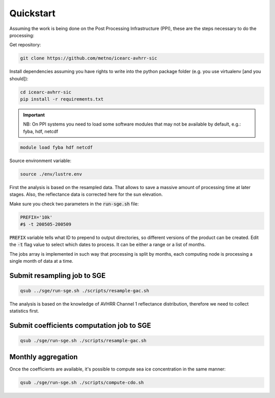 ==========
Quickstart
==========

Assuming the work is being done on the Post Processing Infrastructure (PPI), these are the steps necessary to do the processing:

Get repository:

.. code-block:: bash

   git clone https://github.com/metno/icearc-avhrr-sic

Install dependencies assuming you have rights to write into the python package folder (e.g. you use virtualenv [and you should]):

.. code-block:: bash

   cd icearc-avhrr-sic
   pip install -r requirements.txt

.. important::
    NB: On PPI systems you need to load some software modules that may not be available by default, e.g.: fyba, hdf, netcdf

.. code:: bash

    module load fyba hdf netcdf

Source environment variable:

.. code:: bash

   source ./env/lustre.env

First the analysis is based on the resampled data. That allows to save a massive amount of processing time at later stages.
Also, the reflectance data is corrected here for the sun elevation.

Make sure you check two parameters in the :code:`run-sge.sh` file:

.. code:: bash

    PREFIX='10k'
    #$ -t 200505-200509

:code:`PREFIX` variable tells what ID to prepend to output directories, so different versions of the product can be created. Edit the :code:`-t` flag value to select which dates to process. It can be either a range or a list of months.

The jobs array is implemented in such way that processing is split by months, each computing node is processing a single month of data at a time.

Submit resampling job to SGE
----------------------------

.. code:: bash

    qsub ../sge/run-sge.sh ./scripts/resample-gac.sh

The analysis is based on the knowledge of AVHRR Channel 1 reflectance distribution, therefore we need to collect statistics first.

Submit coefficients computation job to SGE
------------------------------------------

.. code:: bash

    qsub ./sge/run-sge.sh ./scripts/resample-gac.sh

Monthly aggregation
-----------------------------

Once the coefficients are available, it's possible to compute sea ice concentration in the same manner:

.. code:: bash

    qsub ./sge/run-sge.sh ./scripts/compute-cdo.sh


